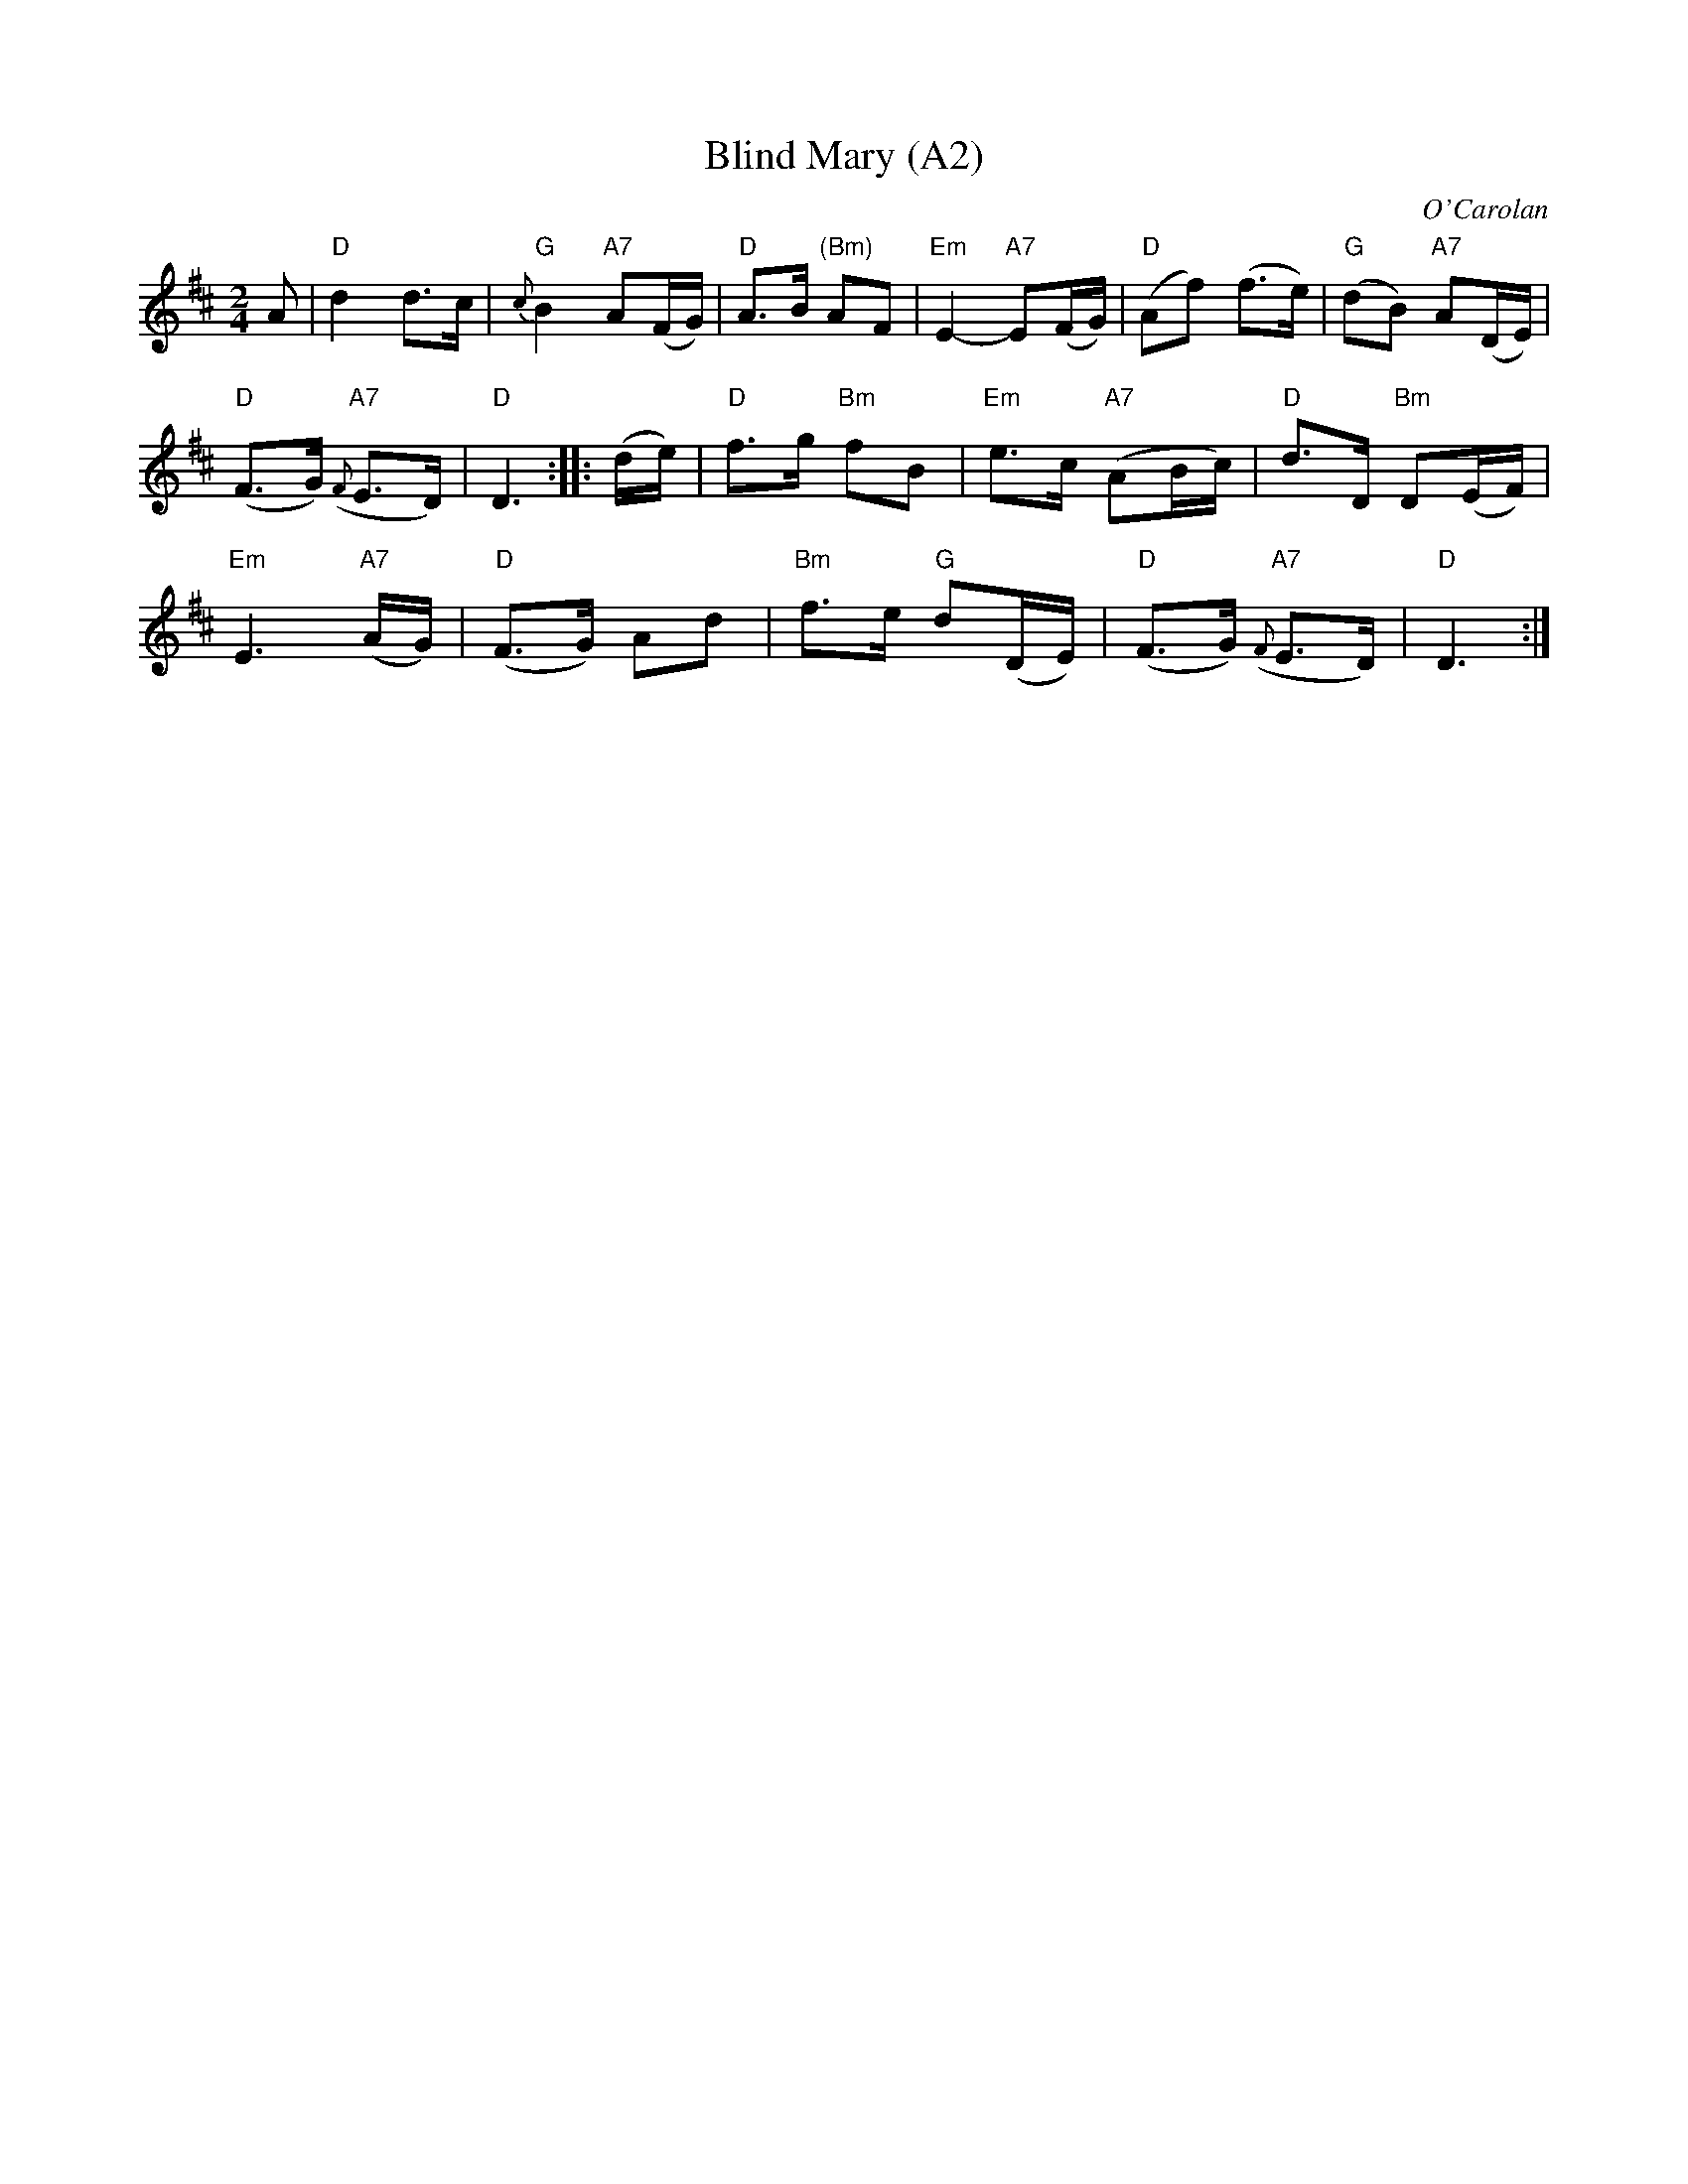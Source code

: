 X: 1005
T: Blind Mary (A2)
N:page A2
N: heptatonic
R: air
C: O'Carolan
B: O'Neill's 655
Z: 1997 by John Chambers <jc:trillian.mit.edu>
N: "Very slow"
N: collected by F.O'Neill.
M: 2/4
L: 1/8
K: D
A \
| "D"d2 d>c | "G"{c}B2 "A7"A(F/G/) | "D"A>B "(Bm)"AF | "Em"E2- "A7"E(F/G/)| "D"(Af) (f>e) | "G"(dB) "A7"A(D/E/) |
 "D"(F>G) "A7"({F}E>D) | "D"D3 :: (d/e/) | "D"f>g "Bm"fB | "Em"e>c "A7"(AB/c/) | "D"d>D "Bm"D(E/F/) |
 "Em"E3 "A7"(A/G/) |"D"(F>G) Ad | "Bm"f>e "G"d(D/E/) | "D"(F>G) "A7"({F}E>D) | "D"D3 :|
